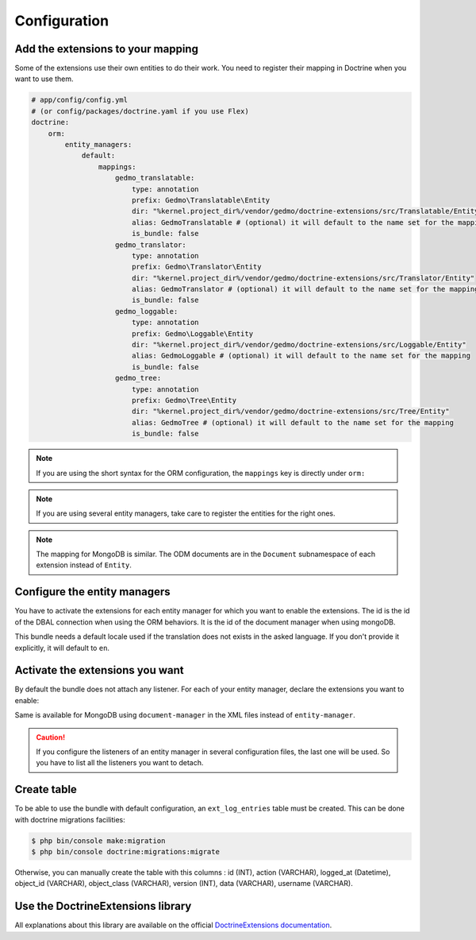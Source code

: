 Configuration
=============

Add the extensions to your mapping
----------------------------------

Some of the extensions use their own entities to do their work. You need
to register their mapping in Doctrine when you want to use them.

.. code-block:: yaml

    # app/config/config.yml
    # (or config/packages/doctrine.yaml if you use Flex)
    doctrine:
        orm:
            entity_managers:
                default:
                    mappings:
                        gedmo_translatable:
                            type: annotation
                            prefix: Gedmo\Translatable\Entity
                            dir: "%kernel.project_dir%/vendor/gedmo/doctrine-extensions/src/Translatable/Entity"
                            alias: GedmoTranslatable # (optional) it will default to the name set for the mapping
                            is_bundle: false
                        gedmo_translator:
                            type: annotation
                            prefix: Gedmo\Translator\Entity
                            dir: "%kernel.project_dir%/vendor/gedmo/doctrine-extensions/src/Translator/Entity"
                            alias: GedmoTranslator # (optional) it will default to the name set for the mapping
                            is_bundle: false
                        gedmo_loggable:
                            type: annotation
                            prefix: Gedmo\Loggable\Entity
                            dir: "%kernel.project_dir%/vendor/gedmo/doctrine-extensions/src/Loggable/Entity"
                            alias: GedmoLoggable # (optional) it will default to the name set for the mapping
                            is_bundle: false
                        gedmo_tree:
                            type: annotation
                            prefix: Gedmo\Tree\Entity
                            dir: "%kernel.project_dir%/vendor/gedmo/doctrine-extensions/src/Tree/Entity"
                            alias: GedmoTree # (optional) it will default to the name set for the mapping
                            is_bundle: false

.. note::

    If you are using the short syntax for the ORM configuration, the ``mappings``
    key is directly under ``orm:``

.. note::

    If you are using several entity managers, take care to register the entities
    for the right ones.

.. note::

    The mapping for MongoDB is similar. The ODM documents are in the ``Document``
    subnamespace of each extension instead of ``Entity``.

Configure the entity managers
-----------------------------

You have to activate the extensions for each entity manager for which you want
to enable the extensions. The id is the id of the DBAL connection when using the
ORM behaviors. It is the id of the document manager when using mongoDB.

This bundle needs a default locale used if the translation does not exists in
the asked language. If you don't provide it explicitly, it will default to
``en``.

.. configuration-block::

    .. code-block:: yaml

        # app/config/config.yml
        # (or config/packages/stof_doctrine_extensions.yaml if you use Flex)
        stof_doctrine_extensions:
            default_locale: en_US

            # Only used if you activated the Uploadable extension
            uploadable:
                # Default file path: This is one of the three ways you can configure the path for the Uploadable extension
                default_file_path:       "%kernel.project_dir%/public/uploads"

                # Mime type guesser class: Optional. By default, we provide an adapter for the one present in the Mime component of Symfony
                mime_type_guesser_class: Stof\DoctrineExtensionsBundle\Uploadable\MimeTypeGuesserAdapter

                # Default file info class implementing FileInfoInterface: Optional. By default we provide a class which is prepared to receive an UploadedFile instance.
                default_file_info_class: Stof\DoctrineExtensionsBundle\Uploadable\UploadedFileInfo
            orm:
                default: ~
            mongodb:
                default: ~

    .. code-block:: xml

        <!-- app/config/config.xml -->
        <!-- (or config/packages/stof_doctrine_extensions.yaml if you use Flex) -->
        <container xmlns:stof-doctrine-extensions="http://example.org/schema/dic/stof_doctrine_extensions">
            <stof-doctrine-extensions:config default-locale="en_US">
                <stof-doctrine-extensions:orm>
                    <stof-doctrine-extensions:entity-manager id="default" />
                </stof-doctrine-extensions:orm>
                <stof-doctrine-extensions:mongodb>
                    <stof-doctrine-extensions:document-manager id="default" />
                </stof-doctrine-extensions:mongodb>
            </stof-doctrine-extensions:config>
        </container>

Activate the extensions you want
--------------------------------

By default the bundle does not attach any listener. For each of your entity
manager, declare the extensions you want to enable:

.. configuration-block::

    .. code-block:: yaml

        # app/config/config.yml
        # (or config/packages/stof_doctrine_extensions.yaml if you use Flex)
        stof_doctrine_extensions:
            default_locale: en_US
            orm:
                default:
                    tree: true
                    timestampable: false # not needed: listeners are not enabled by default
                other:
                    timestampable: true

    .. code-block:: xml

        <!-- app/config/config.xml -->
        <!-- (or config/packages/stof_doctrine_extensions.yaml if you use Flex) -->
        <container xmlns:stof-doctrine_extensions="http://example.org/schema/dic/stof_doctrine_extensions">
            <stof-doctrine-extensions:config default-locale="en_US">
                <stof-doctrine-extensions:orm>
                    <stof-doctrine-extensions:entity-manager
                        id="default"
                        tree="true"
                        timestampable="false"
                    />
                    <stof-doctrine-extensions:entity-manager
                        id="other"
                        timestampable="true"
                    />
                </stof-doctrine-extensions:orm>
            </stof-doctrine-extensions:config>
        </container>

Same is available for MongoDB using ``document-manager`` in the XML files
instead of ``entity-manager``.

.. caution::

    If you configure the listeners of an entity manager in several configuration
    files, the last one will be used. So you have to list all the listeners you
    want to detach.

Create table
----------------------------------
To be able to use the bundle with default configuration, an ``ext_log_entries`` table must be created. This can be done with doctrine migrations facilities:

.. code-block:: terminal

    $ php bin/console make:migration
    $ php bin/console doctrine:migrations:migrate

Otherwise, you can manually create the table with this columns : id (INT), action (VARCHAR), logged_at (Datetime), object_id (VARCHAR), object_class (VARCHAR), version (INT), data (VARCHAR), username (VARCHAR).


Use the DoctrineExtensions library
----------------------------------

All explanations about this library are available on the official
`DoctrineExtensions documentation`_.

.. _`DoctrineExtensions documentation`: https://github.com/doctrine-extensions/DoctrineExtensions/tree/main/doc
